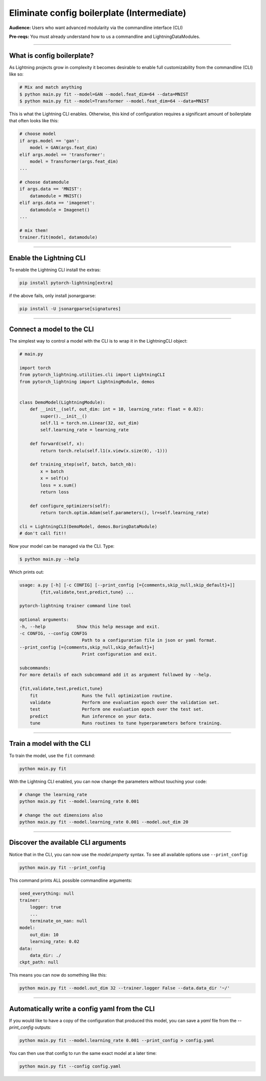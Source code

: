 .. testsetup:: *
    :skipif: not _JSONARGPARSE_AVAILABLE

    import torch
    from unittest import mock
    from typing import List
    import pytorch_lightning as pl
    from pytorch_lightning import LightningModule, LightningDataModule, Trainer, Callback


    class NoFitTrainer(Trainer):
        def fit(self, *_, **__):
            pass


    class LightningCLI(pl.utilities.cli.LightningCLI):
        def __init__(self, *args, trainer_class=NoFitTrainer, run=False, **kwargs):
            super().__init__(*args, trainer_class=trainer_class, run=run, **kwargs)


    class MyModel(LightningModule):
        def __init__(
            self,
            encoder_layers: int = 12,
            decoder_layers: List[int] = [2, 4],
            batch_size: int = 8,
        ):
            pass


    class MyClassModel(LightningModule):
        def __init__(self, num_classes: int):
            pass


    class MyDataModule(LightningDataModule):
        def __init__(self, batch_size: int = 8):
            self.num_classes = 5


    def send_email(address, message):
        pass


    MyModelBaseClass = MyModel
    MyDataModuleBaseClass = MyDataModule

    EncoderBaseClass = MyModel
    DecoderBaseClass = MyModel

    mock_argv = mock.patch("sys.argv", ["any.py"])
    mock_argv.start()

.. testcleanup:: *

    mock_argv.stop()


###########################################
Eliminate config boilerplate (Intermediate)
###########################################
**Audience:** Users who want advanced modularity via the commandline interface (CLI)

**Pre-reqs:** You must already understand how to us a commandline and LightningDataModules. 

----

***************************
What is config boilerplate?
***************************
As Lightning projects grow in complexity it becomes desirable to enable full customizability from the commandline (CLI) like so:

.. code:: bash

    # Mix and match anything
    $ python main.py fit --model=GAN --model.feat_dim=64 --data=MNIST
    $ python main.py fit --model=Transformer --model.feat_dim=64 --data=MNIST

This is what the Lightning CLI enables. Otherwise, this kind of configuration requires a significant amount of boilerplate that often looks like this:

.. code:: python

    # choose model    
    if args.model == 'gan':
        model = GAN(args.feat_dim)
    elif args.model == 'transformer':
        model = Transformer(args.feat_dim)
    ...

    # choose datamodule
    if args.data == 'MNIST':
        datamodule = MNIST()
    elif args.data == 'imagenet':
        datamodule = Imagenet()
    ...

    # mix them!
    trainer.fit(model, datamodule)

----

************************
Enable the Lightning CLI
************************
To enable the Lightning CLI install the extras:

.. code:: bash

    pip install pytorch-lightning[extra]

if the above fails, only install jsonargparse:

.. code:: bash

    pip install -U jsonargparse[signatures]

----

**************************
Connect a model to the CLI
**************************
The simplest way to control a model with the CLI is to wrap it in the LightningCLI object:

.. code:: python
    
    # main.py

    import torch 
    from pytorch_lightning.utilities.cli import LightningCLI
    from pytorch_lightning import LightningModule, demos


    class DemoModel(LightningModule):
        def __init__(self, out_dim: int = 10, learning_rate: float = 0.02):
            super().__init__()
            self.l1 = torch.nn.Linear(32, out_dim)
            self.learning_rate = learning_rate

        def forward(self, x):
            return torch.relu(self.l1(x.view(x.size(0), -1)))

        def training_step(self, batch, batch_nb):
            x = batch
            x = self(x)
            loss = x.sum()
            return loss

        def configure_optimizers(self):
            return torch.optim.Adam(self.parameters(), lr=self.learning_rate)

    cli = LightningCLI(DemoModel, demos.BoringDataModule)
    # don't call fit!!

Now your model can be managed via the CLI. Type:

.. code:: bash

    $ python main.py --help 

Which prints out:

.. code:: bash 

    usage: a.py [-h] [-c CONFIG] [--print_config [={comments,skip_null,skip_default}+]]
            {fit,validate,test,predict,tune} ...

    pytorch-lightning trainer command line tool

    optional arguments:
    -h, --help            Show this help message and exit.
    -c CONFIG, --config CONFIG
                            Path to a configuration file in json or yaml format.
    --print_config [={comments,skip_null,skip_default}+]
                            Print configuration and exit.

    subcommands:
    For more details of each subcommand add it as argument followed by --help.

    {fit,validate,test,predict,tune}
        fit                 Runs the full optimization routine.
        validate            Perform one evaluation epoch over the validation set.
        test                Perform one evaluation epoch over the test set.
        predict             Run inference on your data.
        tune                Runs routines to tune hyperparameters before training.

----

**************************
Train a model with the CLI
**************************
To train the model, use the ``fit`` command:

.. code:: bash

    python main.py fit

With the Lightning CLI enabled, you can now change the parameters without touching your code:

.. code:: bash

    # change the learning_rate
    python main.py fit --model.learning_rate 0.001

    # change the out dimensions also 
    python main.py fit --model.learning_rate 0.001 --model.out_dim 20

----

************************************
Discover the available CLI arguments
************************************
Notice that in the CLI, you can now use the `model.property` syntax. To see all available options use ``--print_config``:

.. code:: bash

    python main.py fit --print_config

This command prints ALL possible commandline arguments:

.. code:: bash

    seed_everything: null
    trainer:
        logger: true
        ...
        terminate_on_nan: null
    model:
        out_dim: 10
        learning_rate: 0.02
    data:
        data_dir: ./
    ckpt_path: null

This means you can now do something like this:

.. code:: bash

    python main.py fit --model.out_dim 32 --trainer.logger False --data.data_dir '~/'

----

**********************************************
Automatically write a config yaml from the CLI
**********************************************
If you would like to have a copy of the configuration that produced this model, you can save a *yaml* file from the *--print_config* outputs:

.. code:: bash

    python main.py fit --model.learning_rate 0.001 --print_config > config.yaml 


You can then use that config to run the same exact model at a later time:

.. code:: bash

    python main.py fit --config config.yaml
